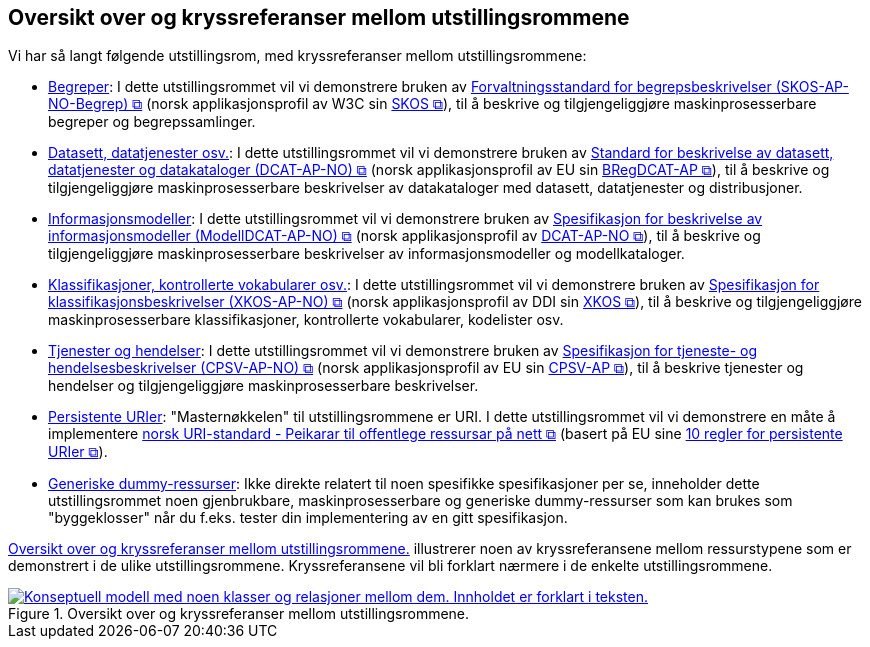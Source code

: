 == Oversikt over og kryssreferanser mellom utstillingsrommene [[overview]]

Vi har så langt følgende utstillingsrom, med kryssreferanser mellom utstillingsrommene:

* link:/showroom/skos-ap-no/[Begreper]: I dette utstillingsrommet vil vi demonstrere bruken av https://data.norge.no/specification/skos-ap-no-begrep[Forvaltningsstandard for begrepsbeskrivelser (SKOS-AP-NO-Begrep) &#x29C9;, window="_blank", role="ext-link"] (norsk applikasjonsprofil av W3C sin https://www.w3.org/2004/02/skos/[SKOS &#x29C9;, window="_blank", role="ext-link"]), til å beskrive og tilgjengeliggjøre maskinprosesserbare begreper og begrepssamlinger.

* link:/showroom/dcat-ap-no/[Datasett,  datatjenester osv.]: I dette utstillingsrommet vil vi demonstrere bruken av https://data.norge.no/specification/dcat-ap-no["Standard for beskrivelse av datasett, datatjenester og datakataloger (DCAT-AP-NO) &#x29C9;", window="_blank", role="ext-link"] (norsk applikasjonsprofil av EU sin https://github.com/SEMICeu/BregDCAT-AP[BRegDCAT-AP &#x29C9;, window="_blank", role="ext-link"]), til å beskrive og tilgjengeliggjøre maskinprosesserbare beskrivelser av datakataloger med datasett, datatjenester og distribusjoner.

* link:/showroom/modelldcat-ap-no/[Informasjonsmodeller]: I dette utstillingsrommet vil vi demonstrere bruken av https://data.norge.no/specification/modelldcat-ap-no[Spesifikasjon for beskrivelse av informasjonsmodeller (ModellDCAT-AP-NO) &#x29C9;, window="_blank", role="ext-link"] (norsk applikasjonsprofil av https://data.norge.no/specification/dcat-ap-no[DCAT-AP-NO &#x29C9;, window="_blank", role="ext-link"]), til å beskrive og tilgjengeliggjøre maskinprosesserbare beskrivelser av informasjonsmodeller og modellkataloger. 

* link:/showroom/xkos-ap-no/[Klassifikasjoner, kontrollerte vokabularer osv.]: I dette utstillingsrommet vil vi demonstrere bruken av https://data.norge.no/specification/xkos-ap-no[Spesifikasjon for klassifikasjonsbeskrivelser (XKOS-AP-NO)  &#x29C9;, window="_blank", role="ext-link"] (norsk applikasjonsprofil av DDI sin https://rdf-vocabulary.ddialliance.org/xkos.html[XKOS &#x29C9;, window="_blank", role="ext-link"]), til å beskrive og tilgjengeliggjøre maskinprosesserbare klassifikasjoner, kontrollerte vokabularer, kodelister osv.  

* link:/showroom/cpsv-ap-no/[Tjenester og hendelser]: I dette utstillingsrommet vil vi demonstrere bruken av https://informasjonsforvaltning.github.io/cpsv-ap-no/[Spesifikasjon for tjeneste- og hendelsesbeskrivelser (CPSV-AP-NO) &#x29C9;, window="_blank", role="ext-link"] (norsk applikasjonsprofil av EU sin https://github.com/SEMICeu/CPSV-AP[CPSV-AP &#x29C9;, window="_blank", role="ext-link"]), til å beskrive tjenester og hendelser og tilgjengeliggjøre maskinprosesserbare beskrivelser. 

* link:/showroom/demo-uris/[Persistente URIer]: "Masternøkkelen" til utstillingsrommene er URI. I dette utstillingsrommet vil vi demonstrere en måte å implementere https://www.digdir.no/standarder/peikarar-til-offentlege-ressursar-pa-nett/1492[norsk URI-standard - Peikarar til offentlege ressursar på nett &#x29C9;, window="_blank", role="ext-link"] (basert på EU sine https://joinup.ec.europa.eu/collection/semantic-interoperability-community-semic/document/10-rules-persistent-uris[10 regler for persistente URIer &#x29C9;, window="_blank", role="ext-link"]). 

* link:/showroom/dummy-assets[Generiske dummy-ressurser]: Ikke direkte relatert til noen spesifikke spesifikasjoner per se, inneholder dette utstillingsrommet noen gjenbrukbare, maskinprosesserbare og generiske dummy-ressurser som kan brukes som "byggeklosser" når du f.eks. tester din implementering av en gitt spesifikasjon.

<<img-overview>> illustrerer noen av kryssreferansene mellom ressurstypene som er demonstrert i de ulike utstillingsrommene. Kryssreferansene vil bli forklart nærmere i de enkelte utstillingsrommene.

[[img-overview]]
.Oversikt over og kryssreferanser mellom  utstillingsrommene.
[link=images/crossreferencing-nb.png]
image::images/crossreferencing-nb.png[alt="Konseptuell modell med noen klasser og relasjoner mellom dem. Innholdet er forklart i teksten."]

